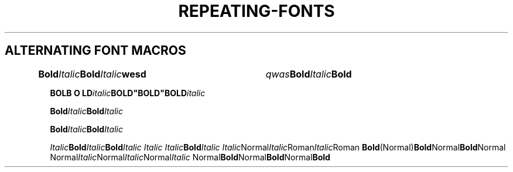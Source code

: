 .TH REPEATING-FONTS 1
.SH ALTERNATING FONT MACROS

.\" Single-line
.
.BI "Bold" "Italic" Bold "Ita\
lic" wesd 	qwas  "Bo\
ld" Italic Bold

.BI "BO\
LB O\ LD" "italic" BOLD"BOLD"BOLD italic



.\" Multiline
.BI Bold Italic \
Bold Italic

.BI Bold Italic Bold \
Italic


.\" Other combinations
.IB Italic Bold Italic Bold "Italic Italic Italic" Bold Italic
.IR Italic Normal Italic Roman Italic Roman
.BR Bold (Normal) Bold Normal Bold Normal
.RI Normal Italic Normal Italic Normal Italic
.RB Normal Bold Normal Bold Normal Bold
